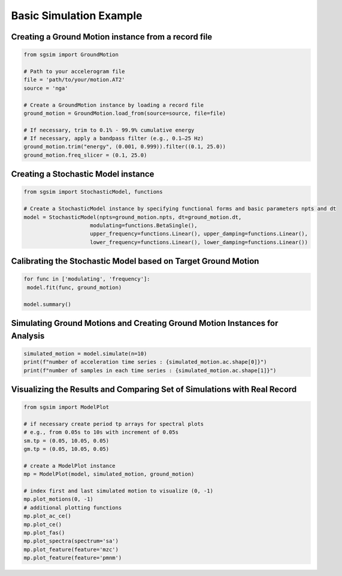 .. _example_basic_simulation:

Basic Simulation Example
==========================

Creating a Ground Motion instance from a record file
-----------------------------------------------------

.. code-block:: python

   from sgsim import GroundMotion

   # Path to your accelerogram file
   file = 'path/to/your/motion.AT2'
   source = 'nga'

   # Create a GroundMotion instance by loading a record file
   ground_motion = GroundMotion.load_from(source=source, file=file)

   # If necessary, trim to 0.1% - 99.9% cumulative energy
   # If necessary, apply a bandpass filter (e.g., 0.1–25 Hz)
   ground_motion.trim("energy", (0.001, 0.999)).filter((0.1, 25.0))
   ground_motion.freq_slicer = (0.1, 25.0)


Creating a Stochastic Model instance
--------------------------------------

.. code-block:: python

   from sgsim import StochasticModel, functions

   # Create a StochasticModel instance by specifying functional forms and basic parameters npts and dt   
   model = StochasticModel(npts=ground_motion.npts, dt=ground_motion.dt,
                        modulating=functions.BetaSingle(),
                        upper_frequency=functions.Linear(), upper_damping=functions.Linear(),
                        lower_frequency=functions.Linear(), lower_damping=functions.Linear())


Calibrating the Stochastic Model based on Target Ground Motion
---------------------------------------------------------------

.. code-block:: python


   for func in ['modulating', 'frequency']:
    model.fit(func, ground_motion)

   model.summary()

Simulating Ground Motions and Creating Ground Motion Instances for Analysis
-----------------------------------------------------------------------------

.. code-block:: python

   simulated_motion = model.simulate(n=10)
   print(f"number of acceleration time series : {simulated_motion.ac.shape[0]}")
   print(f"number of samples in each time series : {simulated_motion.ac.shape[1]}")


Visualizing the Results and Comparing Set of Simulations with Real Record
----------------------------------------------------------------------------

.. code-block:: python

   from sgsim import ModelPlot

   # if necessary create period tp arrays for spectral plots
   # e.g., from 0.05s to 10s with increment of 0.05s
   sm.tp = (0.05, 10.05, 0.05)
   gm.tp = (0.05, 10.05, 0.05)

   # create a ModelPlot instance
   mp = ModelPlot(model, simulated_motion, ground_motion)

   # index first and last simulated motion to visualize (0, -1)
   mp.plot_motions(0, -1)
   # additional plotting functions
   mp.plot_ac_ce()
   mp.plot_ce()
   mp.plot_fas()
   mp.plot_spectra(spectrum='sa')
   mp.plot_feature(feature='mzc')
   mp.plot_feature(feature='pmnm')

